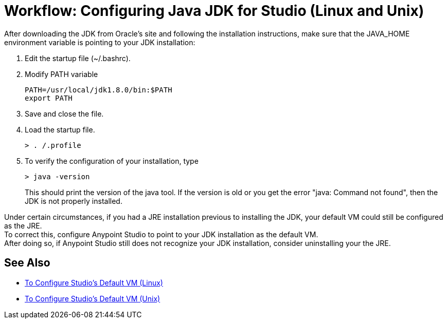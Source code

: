 = Workflow: Configuring Java JDK for Studio (Linux and Unix)


After downloading the JDK from Oracle's site and following the installation instructions, make sure that the JAVA_HOME environment variable is pointing to your JDK installation:

. Edit the startup file (~/.bashrc).
. Modify PATH variable
+
[source,bash,linenums]
----
PATH=/usr/local/jdk1.8.0/bin:$PATH
export PATH
----
. Save and close the file.
. Load the startup file.
+
[source,bash,linenums]
----
> . /.profile
----
. To verify the configuration of your installation, type
+
[source,bash,linenums]
----
> java -version
----
+
This should print the version of the java tool. If the version is old or you get the error "java: Command not found", then the JDK is not properly installed.

Under certain circumstances, if you had a JRE installation previous to installing the JDK, your default VM could still be configured as the JRE. +
To correct this, configure Anypoint Studio to point to your JDK installation as the default VM. +
After doing so, if Anypoint Studio still does not recognize your JDK installation, consider uninstalling your the JRE.

== See Also

* link:/anypoint-studio/v/6/studio-configure-vm-task-lnx[To Configure Studio's Default VM (Linux)]
* link:/anypoint-studio/v/6/studio-configure-vm-task-unx[To Configure Studio's Default VM (Unix)]
